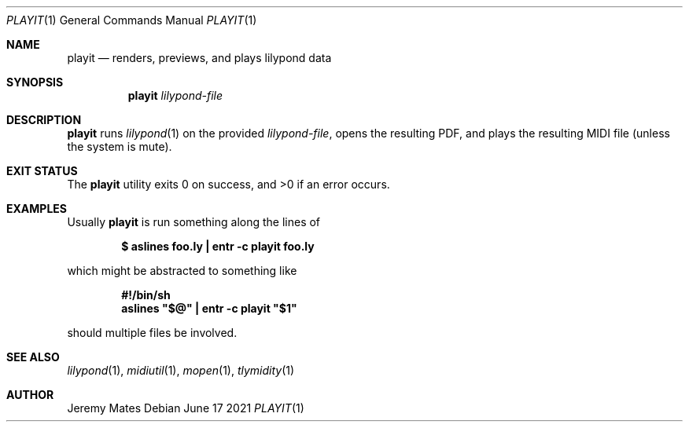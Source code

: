 .Dd June 17 2021
.Dt PLAYIT 1
.nh
.Os
.Sh NAME
.Nm playit
.Nd renders, previews, and plays lilypond data
.Sh SYNOPSIS
.Bk -words
.Nm
.Ar lilypond-file
.Ek
.Sh DESCRIPTION
.Nm
runs
.Xr lilypond 1
on the provided
.Ar lilypond-file ,
opens the resulting PDF, and plays the resulting MIDI file (unless the
system is mute).
.Sh EXIT STATUS
.Ex -std
.Sh EXAMPLES
Usually
.Nm
is run something along the lines of
.Pp
.Dl $ Ic aslines foo.ly \&| entr -c playit foo.ly
.Pp
which might be abstracted to something like
.Pp
.Dl #!/bin/sh
.Dl aslines \&"$@\&" \&| entr -c playit \&"$1\&"
.Pp
should multiple files be involved.
.Sh SEE ALSO
.Xr lilypond 1 ,
.Xr midiutil 1 ,
.Xr mopen 1 ,
.Xr tlymidity 1
.Sh AUTHOR
.An Jeremy Mates
